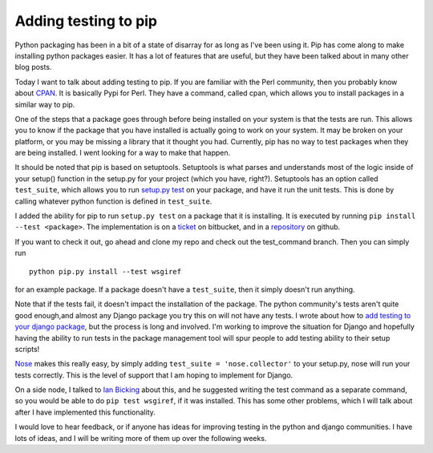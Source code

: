 .. post:: 2009-11-05 15:22:38

Adding testing to pip
=====================

Python packaging has been in a bit of a state of disarray for as
long as I've been using it. Pip has come along to make installing
python packages easier. It has a lot of features that are useful,
but they have been talked about in many other blog posts.

Today I want to talk about adding testing to pip. If you are
familiar with the Perl community, then you probably know about
`CPAN <http://cpan.org/>`_. It is basically Pypi for Perl. They
have a command, called cpan, which allows you to install packages
in a similar way to pip.

One of the steps that a package goes through before being installed
on your system is that the tests are run. This allows you to know
if the package that you have installed is actually going to work on
your system. It may be broken on your platform, or you may be
missing a library that it thought you had. Currently, pip has no
way to test packages when they are being installed. I went looking
for a way to make that happen.

It should be noted that pip is based on setuptools. Setuptools is
what parses and understands most of the logic inside of your
setup() function in the setup.py for your project (which you have,
right?). Setuptools has an option called ``test_suite``, which
allows you to run
`setup.py test <http://peak.telecommunity.com/DevCenter/setuptools#test-build-package-and-run-a-unittest-suite>`_
on your package, and have it run the unit tests. This is done by
calling whatever python function is defined in ``test_suite``.

I added the ability for pip to run ``setup.py test`` on a package
that it is installing. It is executed by running
``pip install --test <package>``. The implementation is on a
`ticket <http://bitbucket.org/ianb/pip/issue/11/allow-tests-to-be-run-upon-install#>`_
on bitbucket, and in a
`repository <http://github.com/ericholscher/pip/tree/test_command>`_
on github.

If you want to check it out, go ahead and clone my repo and check
out the test\_command branch. Then you can simply run

::

    python pip.py install --test wsgiref

for an example package. If a package doesn't have a ``test_suite``,
then it simply doesn't run anything.

Note that if the tests fail, it doesn't impact the installation of
the package. The python community's tests aren't quite good
enough,and almost any Django package you try this on will not have
any tests. I wrote about how to
`add testing to your django package <http://ericholscher.com/blog/2009/jun/29/enable-setuppy-test-your-django-apps/>`_,
but the process is long and involved. I'm working to improve the
situation for Django and hopefully having the ability to run tests
in the package management tool will spur people to add testing
ability to their setup scripts!

`Nose <http://somethingaboutorange.com/mrl/projects/nose/0.11.1/>`_
makes this really easy, by simply adding
``test_suite = 'nose.collector'`` to your setup.py, nose will run
your tests correctly. This is the level of support that I am hoping
to implement for Django.

On a side node, I talked to
`Ian Bicking <http://blog.ianbicking.org/>`_ about this, and he
suggested writing the test command as a separate command, so you
would be able to do ``pip test wsgiref``, if it was installed. This
has some other problems, which I will talk about after I have
implemented this functionality.

I would love to hear feedback, or if anyone has ideas for improving
testing in the python and django communities. I have lots of ideas,
and I will be writing more of them up over the following weeks.



